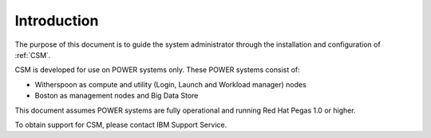.. _CSM_INSTALLATION_AND_CONFIGURATION_introduction:

Introduction
============

The purpose of this document is to guide the system administrator through the installation and configuration of :ref:`CSM`.

CSM is developed for use on POWER systems only. These POWER systems consist of:

* Witherspoon as compute and utility (Login, Launch and Workload manager) nodes
* Boston as management nodes and Big Data Store

This document assumes POWER systems are fully operational and running Red Hat Pegas 1.0 or higher.

To obtain support for CSM, please contact IBM Support Service.

